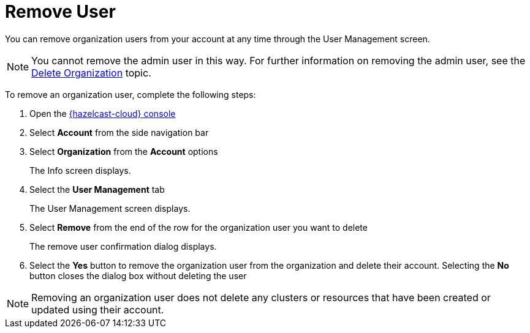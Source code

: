 = Remove User
:description: You can remove organization users from your account at any time through the User Management screen.

{description}

NOTE: You cannot remove the admin user in this way. For further information on removing the admin user, see the xref:delete-account.adoc[Delete Organization] topic.

To remove an organization user, complete the following steps:

. Open the link:{page-cloud-console}[{hazelcast-cloud} console, window=_blank]
. Select *Account* from the side navigation bar
. Select *Organization* from the *Account* options
+
The Info screen displays.

. Select the *User Management* tab
+
The User Management screen displays.

. Select *Remove* from the end of the row for the organization user you want to delete
+
The remove user confirmation dialog displays.

. Select the *Yes* button to remove the organization user from the organization and delete their account. Selecting the *No* button closes the dialog box without deleting the user

NOTE: Removing an organization user does not delete any clusters or resources that have been created or updated using their account.